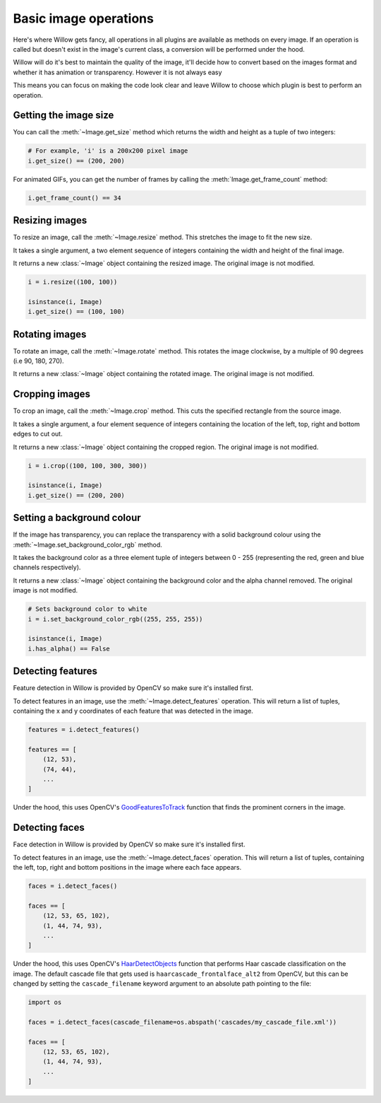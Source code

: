 Basic image operations
======================

Here's where Willow gets fancy, all operations in all plugins are available as
methods on every image. If an operation is called but doesn't exist in the
image's current class, a conversion will be performed under the hood.

Willow will do it's best to maintain the quality of the image, it'll decide how
to convert based on the images format and whether it has animation or transparency.
However it is not always easy

This means you can focus on making the code look clear and leave Willow to choose
which plugin is best to perform an operation.

Getting the image size
----------------------

You can call the :meth:`~Image.get_size` method which returns the width and
height as a tuple of two integers:

.. code-block:: python

    # For example, 'i' is a 200x200 pixel image
    i.get_size() == (200, 200)

For animated GIFs, you can get the number of frames by calling the :meth:`Image.get_frame_count` method:

.. code-block:: python

    i.get_frame_count() == 34

Resizing images
---------------

To resize an image, call the :meth:`~Image.resize` method. This stretches the
image to fit the new size.

It takes a single argument, a two element sequence of integers containing the
width and height of the final image.

It returns a new :class:`~Image` object containing the resized image. The
original image is not modified.

.. code-block:: python

    i = i.resize((100, 100))

    isinstance(i, Image)
    i.get_size() == (100, 100)

Rotating images
---------------

To rotate an image, call the :meth:`~Image.rotate` method. This rotates the image clockwise, by a multiple of 90 degrees (i.e 90, 180, 270).

It returns a new :class:`~Image` object containing the rotated image. The
original image is not modified.

.. code-block:: python
    # in this case, assume 'i' is a 300x150 pixel image
    i = i.rotate(90)
    isinstance(i, Image)
    i.get_size() == (150, 300)


Cropping images
---------------

To crop an image, call the :meth:`~Image.crop` method. This cuts the specified
rectangle from the source image.

It takes a single argument, a four element sequence of integers containing the
location of the left, top, right and bottom edges to cut out.

It returns a new :class:`~Image` object containing the cropped region. The
original image is not modified.

.. code-block:: python

    i = i.crop((100, 100, 300, 300))

    isinstance(i, Image)
    i.get_size() == (200, 200)

Setting a background colour
---------------------------

If the image has transparency, you can replace the transparency with a solid
background colour using the :meth:`~Image.set_background_color_rgb` method.

It takes the background color as a three element tuple of integers between
0 - 255 (representing the red, green and blue channels respectively).

It returns a new :class:`~Image` object containing the background color and
the alpha channel removed. The original image is not modified.

.. code-block:: python

    # Sets background color to white
    i = i.set_background_color_rgb((255, 255, 255))

    isinstance(i, Image)
    i.has_alpha() == False

Detecting features
------------------

Feature detection in Willow is provided by OpenCV so make sure it's installed first.

To detect features in an image, use the  :meth:`~Image.detect_features` operation.
This will return a list of tuples, containing the x and y coordinates of each
feature that was detected in the image.

.. code-block:: python

    features = i.detect_features()

    features == [
        (12, 53),
        (74, 44),
        ...
    ]

Under the hood, this uses OpenCV's GoodFeaturesToTrack_ function that finds the
prominent corners in the image.

.. _GoodFeaturesToTrack: http://docs.opencv.org/3.0-beta/modules/imgproc/doc/feature_detection.html#goodfeaturestotrack

Detecting faces
---------------

Face detection in Willow is provided by OpenCV so make sure it's installed first.

To detect features in an image, use the  :meth:`~Image.detect_faces` operation.
This will return a list of tuples, containing the left, top, right and bottom
positions in the image where each face appears.

.. code-block:: python

    faces = i.detect_faces()

    faces == [
        (12, 53, 65, 102),
        (1, 44, 74, 93),
        ...
    ]

Under the hood, this uses OpenCV's HaarDetectObjects_ function that performs
Haar cascade classification on the image. The default cascade file that gets
used is ``haarcascade_frontalface_alt2`` from OpenCV, but this can be changed
by setting the ``cascade_filename`` keyword argument to an absolute path
pointing to the file:

.. code-block:: python

    import os

    faces = i.detect_faces(cascade_filename=os.abspath('cascades/my_cascade_file.xml'))

    faces == [
        (12, 53, 65, 102),
        (1, 44, 74, 93),
        ...
    ]

.. _HaarDetectObjects: http://docs.opencv.org/2.4/modules/objdetect/doc/cascade_classification.html#CvSeq*%20cvHaarDetectObjects%28const%20CvArr*%20image,%20CvHaarClassifierCascade*%20cascade,%20CvMemStorage*%20storage,%20double%20scale_factor,%20int%20min_neighbors,%20int%20flags,%20CvSize%20min_size,%20CvSize%20max_size%29
